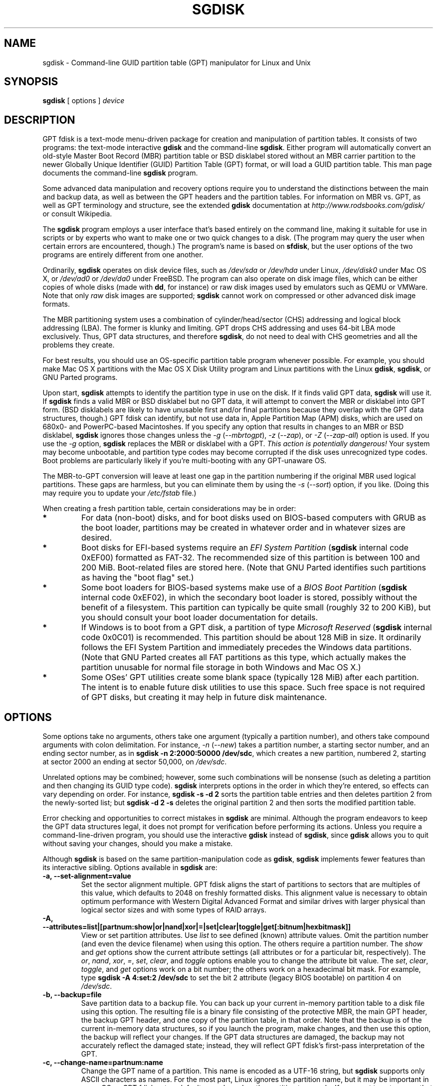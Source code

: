 .\" Copyright 2010 Roderick W. Smith (rodsmith@rodsbooks.com)
.\" May be distributed under the GNU General Public License
.TH "SGDISK" "8" "0.6.10" "Roderick W. Smith" "GPT fdisk Manual"
.SH "NAME"
sgdisk \- Command\-line GUID partition table (GPT) manipulator for Linux and Unix
.SH "SYNOPSIS"
.BI "sgdisk "
[ options ]
.I device

.SH "DESCRIPTION"
GPT fdisk is a text\-mode menu\-driven package for creation and manipulation of
partition tables. It consists of two programs: the text\-mode interactive
\fBgdisk\fR and the command\-line \fBsgdisk\fR. Either program will
automatically convert an old\-style Master Boot Record (MBR) partition table
or BSD disklabel stored without an MBR carrier partition to the newer Globally
Unique Identifier (GUID) Partition Table (GPT) format, or will load a GUID
partition table. This man page documents the command\-line \fBsgdisk\fR
program.

Some advanced data manipulation and
recovery options require you to understand the distinctions between the
main and backup data, as well as between the GPT headers and the partition
tables. For information on MBR vs. GPT, as well as GPT terminology and
structure, see the extended \fBgdisk\fR documentation at
\fIhttp://www.rodsbooks.com/gdisk/\fR or consult Wikipedia.

The \fBsgdisk\fR program employs a user interface that's based entirely on
the command line, making it suitable for use in scripts or by experts who
want to make one or two quick changes to a disk. (The program may query the
user when certain errors are encountered, though.) The program's name is
based on \fBsfdisk\fR, but the user options of the two programs are
entirely different from one another.

Ordinarily, \fBsgdisk\fR operates on disk device files, such as
\fI/dev/sda\fR or \fI/dev/hda\fR under Linux, \fI/dev/disk0\fR under
Mac OS X, or \fI/dev/ad0\fR or \fI/dev/da0\fR under FreeBSD. The program
can also operate on disk image files, which can be either copies of whole
disks (made with \fBdd\fR, for instance) or raw disk images used by
emulators such as QEMU or VMWare. Note that only \fIraw\fR disk images
are supported; \fBsgdisk\fR cannot work on compressed or other advanced
disk image formats.

The MBR partitioning system uses a combination of cylinder/head/sector
(CHS) addressing and logical block addressing (LBA). The former is klunky
and limiting. GPT drops CHS addressing and uses 64\-bit LBA mode
exclusively. Thus, GPT data structures, and therefore
\fBsgdisk\fR, do not need to deal with CHS geometries and all the problems
they create.

For best results, you should use an OS\-specific partition table
program whenever possible. For example, you should make Mac OS X
partitions with the Mac OS X Disk Utility program and Linux partitions
with the Linux \fBgdisk\fR, \fBsgdisk\fR, or GNU Parted programs.

Upon start, \fBsgdisk\fR attempts to identify the partition type in use on
the disk. If it finds valid GPT data, \fBsgdisk\fR will use it. If
\fBsgdisk\fR finds a valid MBR or BSD disklabel but no GPT data, it will
attempt to convert the MBR or disklabel into GPT form. (BSD disklabels are
likely to have unusable first and/or final partitions because they overlap
with the GPT data structures, though.) GPT fdisk can identify, but not use
data in, Apple Partition Map (APM) disks, which are used on 680x0\- and
PowerPC\-based Macintoshes. If you specify any option that results in
changes to an MBR or BSD disklabel, \fBsgdisk\fR ignores those changes
unless the \fI\-g\fR (\fI\-\-mbrtogpt\fR), \fI\-z\fR (\fI\-\-zap\fR), or
\fI\-Z\fR (\fI\-\-zap\-all\fR) option is used. If you use the \fI\-g\fR
option, \fBsgdisk\fR replaces the MBR or disklabel with a GPT. \fIThis
action is potentially dangerous!\fR Your system may become unbootable, and
partition type codes may become corrupted if the disk uses unrecognized
type codes. Boot problems are particularly likely if you're multi\-booting
with any GPT\-unaware OS.

The MBR\-to\-GPT conversion will leave at least one gap in the partition
numbering if the original MBR used logical partitions. These gaps are
harmless, but you can eliminate them by using the \fI\-s\fR (\fI\-\-sort\fR)
option, if you like. (Doing this may require you to update your
\fI/etc/fstab\fR file.)

When creating a fresh partition table, certain considerations may be in
order:

.TP 
.B *
For data (non\-boot) disks, and for boot disks used on BIOS\-based computers
with GRUB as the boot loader, partitions may be created in whatever order
and in whatever sizes are desired.

.TP 
.B *
Boot disks for EFI\-based systems require an \fIEFI System
Partition\fR (\fBsgdisk\fR internal code 0xEF00) formatted as FAT\-32.
The recommended size of this partition is between 100 and 200 MiB.
Boot\-related files are stored here. (Note that GNU Parted identifies
such partitions as having the "boot flag" set.)

.TP 
.B *
Some boot loaders for BIOS\-based systems make use of a \fIBIOS Boot
Partition\fR (\fBsgdisk\fR internal code 0xEF02), in which the secondary
boot loader is stored, possibly without the benefit of a filesystem. This
partition can typically be quite small (roughly 32 to 200 KiB), but you
should consult your boot loader documentation for details.

.TP 
.B *
If Windows is to boot from a GPT disk, a partition of type \fIMicrosoft
Reserved\fR (\fBsgdisk\fR
internal code 0x0C01) is recommended. This partition should be about 128 MiB
in size. It ordinarily follows the EFI System Partition and immediately
precedes the Windows data partitions. (Note that GNU Parted creates all
FAT partitions as this type, which actually makes the partition unusable
for normal file storage in both Windows and Mac OS X.)

.TP 
.B *
Some OSes' GPT utilities create some blank space (typically 128 MiB) after
each partition. The intent is to enable future disk utilities to use this
space. Such free space is not required of GPT disks, but creating it may
help in future disk maintenance.

.SH "OPTIONS"
Some options take no arguments, others take one argument (typically a partition
number), and others take compound arguments with colon delimitation. For
instance, \fI\-n\fR (\fI\-\-new\fR) takes a partition number, a starting
sector number, and an ending sector number, as in \fBsgdisk \-n 2:2000:50000
/dev/sdc\fR, which creates a new partition, numbered 2, starting at sector
2000 an ending at sector 50,000, on \fI/dev/sdc\fR.

Unrelated options may be combined; however, some such combinations will be
nonsense (such as deleting a partition and then changing its GUID type code).
\fBsgdisk\fR interprets options in the order in which they're entered, so
effects can vary depending on order. For instance, \fBsgdisk \-s \-d 2\fR
sorts the partition table entries and then deletes partition 2 from the
newly\-sorted list; but \fBsgdisk \-d 2 \-s\fR deletes the original partition
2 and then sorts the modified partition table.

Error checking and opportunities to correct mistakes in \fBsgdisk\fR are
minimal. Although the program endeavors to keep the GPT data structures legal,
it does not prompt for verification before performing its actions. Unless you
require a command\-line\-driven program, you should use the interactive
\fBgdisk\fR instead of \fBsgdisk\fR, since \fBgdisk\fR allows you to
quit without saving your changes, should you make a mistake.

Although \fBsgdisk\fR is based on the same partition\-manipulation code as
\fBgdisk\fR, \fBsgdisk\fR implements fewer features than its interactive
sibling. Options available in \fBsgdisk\fR are:

.TP 
.B \-a, \-\-set\-alignment=value
Set the sector alignment multiple. GPT fdisk aligns the start of partitions
to sectors that are multiples of this value, which defaults to 2048 on
freshly formatted disks. This alignment value is necessary to obtain optimum
performance with Western Digital Advanced Format and similar drives with larger
physical than logical sector sizes and with some types of RAID arrays.

.TP
.B \-A, \-\-attributes=list|[partnum:show|or|nand|xor|=|set|clear|toggle|get[:bitnum|hexbitmask]]
View or set partition attributes. Use \fIlist\fR to see defined (known)
attribute values. Omit the partition number (and even the device filename)
when using this option. The others require a partition number. The
\fIshow\fR and \fIget\fR options show the current attribute settings
(all attributes or for a particular bit, respectively). The \fIor\fR,
\fInand\fR, \fIxor\fR, \fI\=\fR, \fIset\fR, \fIclear\fR, and
\fItoggle\fR options enable you to change the attribute bit value. The
\fIset\fR, \fIclear\fR, \fItoggle\fR, and \fIget\fR options work on a
bit number; the others work on a hexadecimal bit mask. For example, type 
\fBsgdisk -A 4:set:2 /dev/sdc\fR to set the bit 2 attribute (legacy BIOS
bootable) on partition 4 on \fI/dev/sdc\fR.

.TP 
.B \-b, \-\-backup=file
Save partition data to a backup file. You can back up your current
in\-memory partition table to a disk file using this option. The resulting
file is a binary file consisting of the protective MBR, the main GPT
header, the backup GPT header, and one copy of the partition table, in that
order. Note that the backup is of the current in\-memory data structures, so
if you launch the program, make changes, and then use this option, the
backup will reflect your changes. If the GPT data structures are damaged,
the backup may not accurately reflect the damaged state; instead, they
will reflect GPT fdisk's first\-pass interpretation of the GPT.

.TP 
.B \-c, \-\-change\-name=partnum:name
Change the GPT name of a partition. This name is encoded as a UTF\-16
string, but \fBsgdisk\fR
supports only ASCII characters as names. For the most part, Linux ignores
the partition name, but it may be important in some OSes. GPT fdisk sets
a default name based on the partition type code. If you want to set a name
that includes a space, enclose it in quotation marks, as in
\fIsgdisk \-c 1:"Sample Name" /dev/sdb\fR. Note that the GPT name of a
partition is distinct from the filesystem name, which is encoded in the
filesystem's data structures.

.TP
.B \-C, \-\-recompute-chs
Recompute CHS values in protective or hybrid MBR. This option can sometimes
help if a disk utility, OS, or BIOS doesn't like the CHS values used by the
partitions in the protective or hybrid MBR. In particular, the GPT
specification requires a CHS value of 0xFFFFFF for over-8GiB partitions,
but this value is technically illegal by the usual standards. Some BIOSes
hang if they encounter this value. This option will recompute a more normal
CHS value -- 0xFEFFFF for over-8GiB partitions, enabling these BIOSes to
boot.

.TP 
.B \-d, \-\-delete=partnum
Delete a partition. This action deletes the entry from the partition table
but does not disturb the data within the sectors originally allocated to
the partition on the disk. If a corresponding hybrid MBR partition exists,
\fBgdisk\fR deletes it, as well, and expands any adjacent 0xEE (EFI GPT)
MBR protective partition to fill the new free space.

.TP 
.B \-D, \-\-display\-alignment
Display current sector alignment value. Partitions will be created on multiples
of the sector value reported by this option. You can change the alignment value
with the \-a option.

.TP 
.B e, \-\-move\-second\-header
Move backup GPT data structures to the end of the disk. Use this option if
you've added disks to a RAID array, thus creating a virtual disk with space
that follows the backup GPT data structures. This command moves the backup
GPT data structures to the end of the disk, where they belong.

.TP 
.B \-E, \-\-end\-of\-largest
Displays the sector number of the end of the largest available block of
sectors on the disk. A script may store this value and pass it back as
part of \fI\-n\fR's option to create a partition. If no unallocated
sectors are available, this function returns the value 0.

.TP 
.B \-f, \-\-first\-in\-largest
Displays the sector number of the start of the largest available block of
sectors on the disk. A script may store this value and pass it back as
part of \fI\-n\fR's option to create a partition. If no unallocated
sectors are available, this function returns the value 0.

.TP 
.B \-g, \-\-mbrtogpt
Convert an MBR or BSD disklabel disk to a GPT disk. As a safety measure, use of
this option is required on MBR or BSD disklabel disks if you intend to save your
changes, in order to prevent accidentally damaging such disks.

.TP
.B \-G, \-\-randomize\-guids
Randomize the disk's GUID and all partitions' unique GUIDs (but not their
partition type code GUIDs). This function may be used after cloning a disk
in order to render all GUIDs once again unique.

.TP 
.B \-h, \-\-hybrid
Create a hybrid MBR. This option takes from one to three partition numbers,
separated by colons, as arguments. The created hybrid MBR places an EFI GPT
(type 0xEE) partition first in the table, followed by the partition(s) you
specify. Their type codes are based on the GPT fdisk type codes divided by
0x0100, which is usually correct for Windows partitions. If the
active/bootable flag should be set, you must do so in another program, such
as \fBfdisk\fR. The \fBgdisk\fR program offers additional hybrid MBR
creation options.

.TP 
.B \-i, \-\-info=partnum
Show detailed partition information. The summary information produced by
the \fI\-p\fR command necessarily omits many details, such as the partition's
unique GUID and the translation of \fBsgdisk\fR's
internal partition type code to a plain type name. The \fI\-i\fR option
displays this information for a single partition.

.TP 
.B \-l, \-\-load\-backup=file
Load partition data from a backup file. This option is the reverse of the
\fI\-b\fR option. Note that restoring partition data from anything
but the original disk is not recommended.

.TP 
.B \-L, \-\-list\-types
Display a summary of partition types. GPT uses a GUID to identify
partition types for particular OSes and purposes. For ease of data entry,
\fBsgdisk\fR compresses these into two\-byte (four\-digit hexadecimal)
values that are related to their equivalent MBR codes. Specifically, the
MBR code is multiplied by hexadecimal 0x0100. For instance, the code for
Linux swap space in MBR is 0x82, and it's 0x8200 in \fBgdisk\fR.
A one\-to\-one correspondence is impossible, though. Most notably, many DOS,
Windows, and Linux data partition codes correspond to a single GPT code
(entered as 0x0700 in \fBsgdisk\fR). Some OSes use a single MBR code but
employ many more codes in GPT. For these, \fBsgdisk\fR
adds code numbers sequentially, such as 0xa500 for a FreeBSD disklabel,
0xa501 for FreeBSD boot, 0xa502 for FreeBSD swap, and so on. Note that
these two\-byte codes are unique to \fBgdisk\fR and \fBsgdisk\fR. This
option does not require you to specify a valid disk device filename.

.TP 
.B \-m, \-\-gpttombr
Convert disk from GPT to MBR form. This option takes from one to four
partition numbers, separated by colons, as arguments. Their type codes are
based on the GPT fdisk type codes divided by 0x0100. If the active/bootable
flag should be set, you must do so in another program, such as \fBfdisk\fR.
The \fBgdisk\fR program offers additional MBR conversion options. It is not
possible to convert more than four partitions from GPT to MBR form or to
convert partitions that start above the 2TiB mark or that are larger than
2TiB.

.TP 
.B \-n, \-\-new=partnum:start:end
Create a new partition. You enter a partition
number, starting sector, and an ending sector. Both start and end sectors
can be specified in absolute terms as sector numbers or as positions
measured in kilobytes (K), megabytes (M), gigabytes (G), or terabytes (T);
for instance, \fI\fB40M\fR\fR specifies a position 40MiB from the start of
the disk. You can specify locations relative to the start or end of the
specified default range by preceding the number by a '+' or '\-' symbol, as
in \fI\fB+2G\fR\fR to specify a point 2GiB after the default start sector,
or \fI\fB\-200M\fR\fR to specify a point 200MiB before the last available
sector. Pressing the Enter key with no input specifies the default value,
which is the start of the largest available block for the start sector and
the end of the same block for the end sector.

.TP
.B \-N, \-\-largest\-new=num
Create a new partition that fills the largest available block of space on
the disk. Note that if used on a completely blank disk, this is likely to
result in a sector-moved warning, since the first available sector
(normally 34) doesn't fall on a 2048-sector boundary (the default for
alignment). You can use the \fI\-a\fR (\fI\-\-set\-alignment\fR) option to
adjust the alignment, if desired.

.TP 
.B \-o, \-\-clear
Clear out all partition data. This includes GPT header data,
all partition definitions, and the protective MBR.

.TP 
.B \-p, \-\-print
Display basic partition summary data. This includes partition
numbers, starting and ending sector numbers, partition sizes,
\fBsgdisk\fR's partition types codes, and partition names. For
additional information, use the \fI\-i\fR (\fI\-\-info\fR) option.

.TP 
.B \-P, \-\-pretend
Pretend to make specified changes. In\-memory GPT data structures are
altered according to other parameters, but changes are not written
to disk.

.TP 
.B \-r, \-\-transpose
Swap two partitions' entries in the partition table. One or both partitions
may be empty, although swapping two empty partitions is pointless. For
instance, if partitions 1\-4 are defined, transposing 1 and 5 results in a
table with partitions numbered from 2\-5. Transposing partitions in this
way has no effect on their disk space allocation; it only alters their
order in the partition table.

.TP
.B \-R, \-\-replicate=second_device_filename
Replicate the main device's partition table on the specified second device.
Note that the replicated partition table is an exact copy, including all
GUIDs; if the device should have its own unique GUIDs, you should use the
\-G option on the new disk.

.TP 
.B \-s, \-\-sort
Sort partition entries. GPT partition numbers need not match the order of
partitions on the disk. If you want them to match, you can use this option.
Note that some partitioning utilities sort partitions whenever they make
changes. Such changes will be reflected in your device filenames, so you
may need to edit \fI/etc/fstab\fR if you use this option.

.TP 
.B \-t, \-\-typecode=partnum:{hexcode|GUID}
Change a single partition's type code. You enter the type code using either
a two\-byte hexadecimal number, as described earlier, or a fully-specified
GUID value, such as EBD0A0A2-B9E5-4433-87C0-68B6B72699C7.

.TP 
.B \-T, \-\-transform\-bsd=partnum
Transform BSD partitions into GPT partitions. This option works on BSD
disklabels held within GPT (or converted MBR) partitions. Converted
partitions' type codes are likely to need manual adjustment. \fBsgdisk\fR
will attempt to convert BSD disklabels stored on the main disk when
launched, but this conversion is likely to produce first and/or last
partitions that are unusable. The many BSD variants means that the
probability of \fBsgdisk\fR being unable to convert a BSD disklabel is
high compared to the likelihood of problems with an MBR conversion.

.TP
.B \-u, \-\-partition-guid=partnum:guid
Set the partition unique GUID for an individual partition. The GUID may be
a complete GUID or 'R' to set a random GUID.

.TP
.B \-U, \-\-disk-guid=guid
Set the GUID for the disk. The GUID may be a complete GUID or 'R' to set a
random GUID.

.TP 
.B \-\-usage
Print a brief summary of available options.

.TP 
.B \-v, \-\-verify
Verify disk. This option checks for a variety of problems, such as
incorrect CRCs and mismatched main and backup data. This option does not
automatically correct most problems, though; for that, you must use
options on the recovery & transformation menu. If no problems are found,
this command displays a summary of unallocated disk space.

.TP 
.B \-V, \-\-version
Display program version information. This option may be used without
specifying a device filename.

.TP 
.B \-z, \-\-zap
Zap (destroy) the GPT data structures and then exit. Use this option if you
want to repartition a GPT disk using \fBfdisk\fR or some other GPT\-unaware
program. This option destroys only the GPT data structures; it leaves the
MBR intact. This makes it useful for wiping out GPT data structures after a
disk has been repartitioned for MBR using a GPT\-unaware utility; however,
there's a risk that it will damage boot loaders or even the start of the
first or end of the last MBR partition. If you use it on a valid GPT disk,
the MBR will be left with an inappropriate EFI GPT (0xEE) partition
definition, which you can delete using another utility.

.TP 
.B \-Z, \-\-zap\-all
Zap (destroy) the GPT and MBR data structures and then exit. This option
works much like \fI\-z\fR, but as it wipes the MBR as well as the GPT, it's
more suitable if you want to repartition a disk after using this option,
and completely unsuitable if you've already repartitioned the disk.

.TP 
.B \-?, \-\-help
Print a summary of options.

.SH "RETURN VALUES"
\fBsgdisk\fR returns various values depending on its success or failure:

.TP 
.B 0
Normal program execution

.TP 
.B 1
Too few arguments

.TP 
.B 2
An error occurred while reading the partition table

.TP 
.B 3
Non\-GPT disk detected and no \fI\-g\fR option

.TP 
.B 4
An error prevented saving changes
.SH "BUGS"
As of March 2010 (version 0.6.6), \fBsgdisk\fR
should be considered beta software. Known bugs and limitations include:

.TP 
.B *
The program compiles correctly only on Linux, FreeBSD, and Mac OS X. Linux
versions for x86\-64 (64\-bit), x86 (32\-bit), and PowerPC (32\-bit) have been
tested, with the x86\-64 version having seen the most testing.

.TP 
.B *
The FreeBSD version of the program can't write changes to the partition
table to a disk when existing partitions on that disk are mounted. (The
same problem exists with many other FreeBSD utilities, such as
\fBgpt\fR, \fBfdisk\fR, and \fBdd\fR.) This limitation can be overcome
by typing \fBsysctl kern.geom.debugflags=16\fR at a shell prompt.

.TP 
.B *
The fields used to display the start and end sector numbers for partitions
in the \fI\-p\fR option are 14 characters wide. This translates to a limitation
of about 45 PiB. On larger disks, the displayed columns will go out of
alignment.

.TP 
.B *
Only ASCII characters are supported in the partition name field. If an
existing partition uses non\-ASCII UTF\-16 characters, they're likely to be
corrupted in the 'i' and 'p' menu options' displays; however, they should be
preserved when loading and saving partitions.

.TP 
.B *
The program can load only up to 128 partitions (4 primary partitions and
124 logical partitions) when converting from MBR format. This limit can
be raised by changing the \fI#define MAX_MBR_PARTS\fR line in the
\fImbr.h\fR source code file and recompiling; however, such a change
will require using a larger\-than\-normal partition table. (The limit
of 128 partitions was chosen because that number equals the 128 partitions
supported by the most common partition table size.)

.TP 
.B *
Converting from MBR format sometimes fails because of insufficient space at
the start or (more commonly) the end of the disk. Resizing the partition
table (using the 's' option in the experts' menu) can sometimes overcome
this problem; however, in extreme cases it may be necessary to resize a
partition using GNU Parted or a similar tool prior to conversion with
\fBgdisk\fR.

.TP 
.B *
MBR conversions work only if the disk has correct LBA partition
descriptors. These descriptors should be present on any disk over 8 GiB in
size or on smaller disks partitioned with any but very ancient software.

.TP 
.B *
BSD disklabel support can create first and/or last partitions that overlap
with the GPT data structures. This can sometimes be compensated by
adjusting the partition table size, but in extreme cases the affected
partition(s) may need to be deleted.

.TP 
.B *
Because of the highly variable nature of BSD disklabel structures,
conversions from this form may be unreliable \-\- partitions may be dropped,
converted in a way that creates overlaps with other partitions, or
converted with incorrect start or end values. Use this feature with
caution!

.TP 
.B *
Booting after converting an MBR or BSD disklabel disk is likely to be
disrupted. Sometimes re\-installing a boot loader will fix the problem, but
other times you may need to switch boot loaders. Except on EFI\-based
platforms, Windows through at least Windows 7 RC doesn't support booting
from GPT disks. Creating a hybrid MBR (using the 'h' option on the recovery &
transformation menu) or abandoning GPT in favor of MBR may be your only
options in this case.

.PP 

The support for big\-endian CPUs (PowerPC, for example) is new, as of version
0.3.5. I advise using caution on that platform, particularly with the more
obscure features of the program.

.SH "AUTHORS"
Primary author: Roderick W. Smith (rodsmith@rodsbooks.com)

Contributors:

* Yves Blusseau (1otnwmz02@sneakemail.com)

* David Hubbard (david.c.hubbard@gmail.com)

* Justin Maggard (justin.maggard@netgear.com)

* Dwight Schauer (dschauer@ti.com)


.SH "SEE ALSO"
\fBcfdisk (8)\fR,
\fBfdisk (8)\fR,
\fBgdisk (8)\fR,
\fBmkfs (8)\fR,
\fBparted (8)\fR,
\fBsfdisk (8)\fR

\fIhttp://en.wikipedia.org/wiki/GUID_Partition_Table\fR

\fIhttp://developer.apple.com/technotes/tn2006/tn2166.html\fR

\fIhttp://www.rodsbooks.com/gdisk/\fR

.SH "AVAILABILITY"
The \fBsgdisk\fR command is part of the \fIGPT fdisk\fR package and is
available from Rod Smith.
